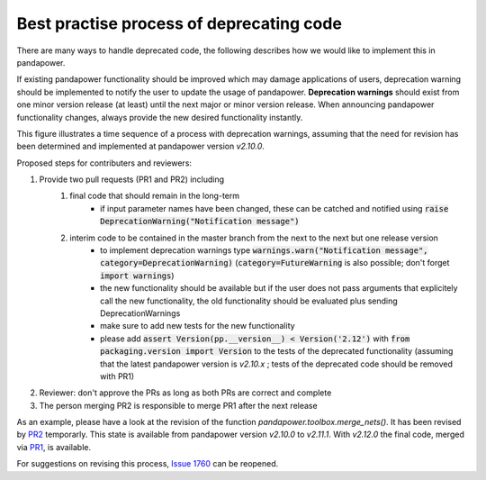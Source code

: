 Best practise process of deprecating code
------------------------------------------

There are many ways to handle deprecated code, the following describes how we would like to implement this in pandapower.

If existing pandapower functionality should be improved which may damage applications of users, deprecation warning should be implemented to notify the user to update the usage of pandapower.
**Deprecation warnings** should exist from one minor version release (at least) until the next major or minor version release.
When announcing pandapower functionality changes, always provide the new desired functionality instantly.

This figure illustrates a time sequence of a process with deprecation warnings, assuming that the need for revision has been determined and implemented at pandapower version `v2.10.0`.

.. image:: /pics/deprecating/deprecating.svg
		:width: 500em
		:align: center

Proposed steps for contributers and reviewers:

#. Provide two pull requests (PR1 and PR2) including
    #. final code that should remain in the long-term
        * if input parameter names have been changed, these can be catched and notified using :code:`raise DeprecationWarning("Notification message")`
    #. interim code to be contained in the master branch from the next to the next but one release version
        * to implement deprecation warnings type :code:`warnings.warn("Notification message", category=DeprecationWarning)` (:code:`category=FutureWarning` is also possible; don't forget :code:`import warnings`)
        * the new functionality should be available but if the user does not pass arguments that explicitely call the new functionality, the old functionality should be evaluated plus sending DeprecationWarnings
        * make sure to add new tests for the new functionality
        * please add :code:`assert Version(pp.__version__) < Version('2.12')` with :code:`from packaging.version import Version` to the tests of the deprecated functionality (assuming that the latest pandapower version is `v2.10.x` ; tests of the deprecated code should be removed with PR1)
#. Reviewer: don't approve the PRs as long as both PRs are correct and complete
#. The person merging PR2 is responsible to merge PR1 after the next release

As an example, please have a look at the revision of the function `pandapower.toolbox.merge_nets()`.
It has been revised by `PR2 <https://github.com/e2nIEE/pandapower/pull/1764>`_ temporarly. This state is available from pandapower version `v2.10.0` to `v2.11.1`.
With `v2.12.0` the final code, merged via `PR1 <https://github.com/e2nIEE/pandapower/pull/1765>`_, is available.

For suggestions on revising this process, `Issue 1760 <https://github.com/e2nIEE/pandapower/issues/1760>`_ can be reopened.
